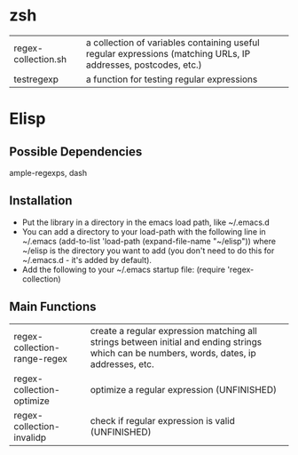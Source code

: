 * zsh
| regex-collection.sh | a collection of variables containing useful regular expressions (matching URLs, IP addresses, postcodes, etc.) |
| testregexp          | a function for testing regular expressions                                                                     |
* Elisp
** Possible Dependencies

ample-regexps, dash

** Installation

 - Put the library in a directory in the emacs load path, like ~/.emacs.d
 - You can add a directory to your load-path with the following line in ~/.emacs
   (add-to-list 'load-path (expand-file-name "~/elisp"))
   where ~/elisp is the directory you want to add 
   (you don't need to do this for ~/.emacs.d - it's added by default).
 - Add the following to your ~/.emacs startup file: (require 'regex-collection)

** Main Functions
| regex-collection-range-regex | create a regular expression matching all strings between initial and ending strings which can be numbers, words, dates, ip addresses, etc. |
| regex-collection-optimize    | optimize a regular expression (UNFINISHED)                                                                                                 |
| regex-collection-invalidp    | check if regular expression is valid (UNFINISHED)                                                                                          |


